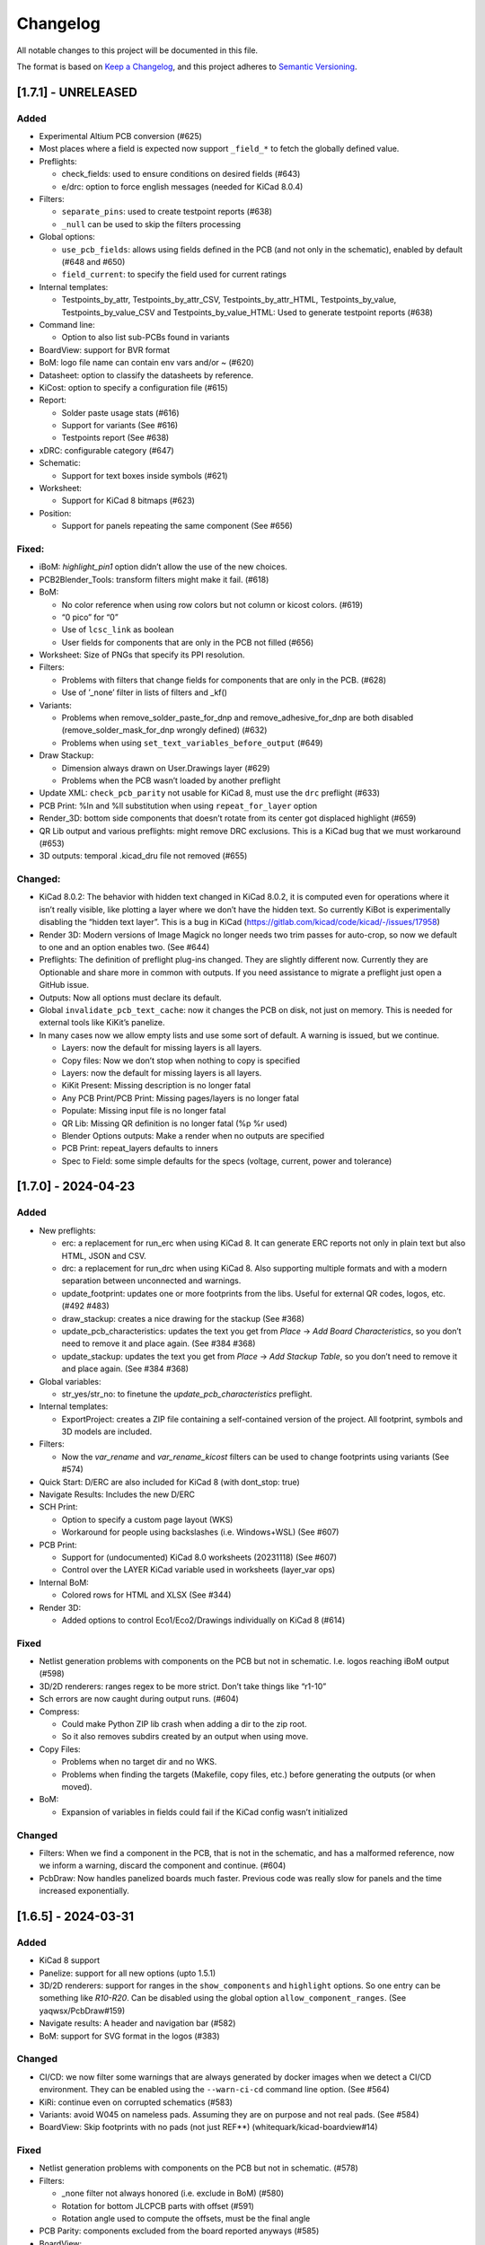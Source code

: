 .. index::
   single: Changelog

.. _Changelog:

Changelog
=========

All notable changes to this project will be documented in this file.

The format is based on `Keep a
Changelog <https://keepachangelog.com/en/1.0.0/>`__, and this project
adheres to `Semantic
Versioning <https://semver.org/spec/v2.0.0.html>`__.

[1.7.1] - UNRELEASED
--------------------

Added
~~~~~

-  Experimental Altium PCB conversion (#625)
-  Most places where a field is expected now support ``_field_*`` to
   fetch the globally defined value.
-  Preflights:

   -  check_fields: used to ensure conditions on desired fields (#643)
   -  e/drc: option to force english messages (needed for KiCad 8.0.4)

-  Filters:

   -  ``separate_pins``: used to create testpoint reports (#638)
   -  ``_null`` can be used to skip the filters processing

-  Global options:

   -  ``use_pcb_fields``: allows using fields defined in the PCB (and
      not only in the schematic), enabled by default (#648 and #650)
   -  ``field_current``: to specify the field used for current ratings

-  Internal templates:

   -  Testpoints_by_attr, Testpoints_by_attr_CSV,
      Testpoints_by_attr_HTML, Testpoints_by_value,
      Testpoints_by_value_CSV and Testpoints_by_value_HTML: Used to
      generate testpoint reports (#638)

-  Command line:

   -  Option to also list sub-PCBs found in variants

-  BoardView: support for BVR format
-  BoM: logo file name can contain env vars and/or ~ (#620)
-  Datasheet: option to classify the datasheets by reference.
-  KiCost: option to specify a configuration file (#615)
-  Report:

   -  Solder paste usage stats (#616)
   -  Support for variants (See #616)
   -  Testpoints report (See #638)

-  xDRC: configurable category (#647)
-  Schematic:

   -  Support for text boxes inside symbols (#621)

-  Worksheet:

   -  Support for KiCad 8 bitmaps (#623)

-  Position:

   -  Support for panels repeating the same component (See #656)

Fixed:
~~~~~~

-  iBoM: *highlight_pin1* option didn’t allow the use of the new
   choices.
-  PCB2Blender_Tools: transform filters might make it fail. (#618)
-  BoM:

   -  No color reference when using row colors but not column or kicost
      colors. (#619)
   -  “0 pico” for “0”
   -  Use of ``lcsc_link`` as boolean
   -  User fields for components that are only in the PCB not filled
      (#656)

-  Worksheet: Size of PNGs that specify its PPI resolution.
-  Filters:

   -  Problems with filters that change fields for components that are
      only in the PCB. (#628)
   -  Use of ’_none’ filter in lists of filters and \_kf()

-  Variants:

   -  Problems when remove_solder_paste_for_dnp and
      remove_adhesive_for_dnp are both disabled
      (remove_solder_mask_for_dnp wrongly defined) (#632)
   -  Problems when using ``set_text_variables_before_output`` (#649)

-  Draw Stackup:

   -  Dimension always drawn on User.Drawings layer (#629)
   -  Problems when the PCB wasn’t loaded by another preflight

-  Update XML: ``check_pcb_parity`` not usable for KiCad 8, must use the
   ``drc`` preflight (#633)
-  PCB Print: %ln and %ll substitution when using ``repeat_for_layer``
   option
-  Render_3D: bottom side components that doesn’t rotate from its center
   got displaced highlight (#659)
-  QR Lib output and various preflights: might remove DRC exclusions.
   This is a KiCad bug that we must workaround (#653)
-  3D outputs: temporal .kicad_dru file not removed (#655)

Changed:
~~~~~~~~

-  KiCad 8.0.2: The behavior with hidden text changed in KiCad 8.0.2, it
   is computed even for operations where it isn’t really visible, like
   plotting a layer where we don’t have the hidden text. So currently
   KiBot is experimentally disabling the “hidden text layer”. This is a
   bug in KiCad (https://gitlab.com/kicad/code/kicad/-/issues/17958)
-  Render 3D: Modern versions of Image Magick no longer needs two trim
   passes for auto-crop, so now we default to one and an option enables
   two. (See #644)
-  Preflights: The definition of preflight plug-ins changed. They are
   slightly different now. Currently they are Optionable and share more
   in common with outputs. If you need assistance to migrate a preflight
   just open a GitHub issue.
-  Outputs: Now all options must declare its default.
-  Global ``invalidate_pcb_text_cache``: now it changes the PCB on disk,
   not just on memory. This is needed for external tools like KiKit’s
   panelize.
-  In many cases now we allow empty lists and use some sort of default.
   A warning is issued, but we continue.

   -  Layers: now the default for missing layers is all layers.
   -  Copy files: Now we don’t stop when nothing to copy is specified
   -  Layers: now the default for missing layers is all layers.
   -  KiKit Present: Missing description is no longer fatal
   -  Any PCB Print/PCB Print: Missing pages/layers is no longer fatal
   -  Populate: Missing input file is no longer fatal
   -  QR Lib: Missing QR definition is no longer fatal (%p %r used)
   -  Blender Options outputs: Make a render when no outputs are
      specified
   -  PCB Print: repeat_layers defaults to inners
   -  Spec to Field: some simple defaults for the specs (voltage,
      current, power and tolerance)

[1.7.0] - 2024-04-23
--------------------

.. _added-1:

Added
~~~~~

-  New preflights:

   -  erc: a replacement for run_erc when using KiCad 8. It can generate
      ERC reports not only in plain text but also HTML, JSON and CSV.
   -  drc: a replacement for run_drc when using KiCad 8. Also supporting
      multiple formats and with a modern separation between unconnected
      and warnings.
   -  update_footprint: updates one or more footprints from the libs.
      Useful for external QR codes, logos, etc. (#492 #483)
   -  draw_stackup: creates a nice drawing for the stackup (See #368)
   -  update_pcb_characteristics: updates the text you get from *Place*
      -> *Add Board Characteristics*, so you don’t need to remove it and
      place again. (See #384 #368)
   -  update_stackup: updates the text you get from *Place* -> *Add
      Stackup Table*, so you don’t need to remove it and place again.
      (See #384 #368)

-  Global variables:

   -  str_yes/str_no: to finetune the *update_pcb_characteristics*
      preflight.

-  Internal templates:

   -  ExportProject: creates a ZIP file containing a self-contained
      version of the project. All footprint, symbols and 3D models are
      included.

-  Filters:

   -  Now the *var_rename* and *var_rename_kicost* filters can be used
      to change footprints using variants (See #574)

-  Quick Start: D/ERC are also included for KiCad 8 (with dont_stop:
   true)
-  Navigate Results: Includes the new D/ERC
-  SCH Print:

   -  Option to specify a custom page layout (WKS)
   -  Workaround for people using backslashes (i.e. Windows+WSL) (See
      #607)

-  PCB Print:

   -  Support for (undocumented) KiCad 8.0 worksheets (20231118) (See
      #607)
   -  Control over the LAYER KiCad variable used in worksheets
      (layer_var ops)

-  Internal BoM:

   -  Colored rows for HTML and XLSX (See #344)

-  Render 3D:

   -  Added options to control Eco1/Eco2/Drawings individually on KiCad
      8 (#614)

.. _fixed-1:

Fixed
~~~~~

-  Netlist generation problems with components on the PCB but not in
   schematic. I.e. logos reaching iBoM output (#598)
-  3D/2D renderers: ranges regex to be more strict. Don’t take things
   like “r1-10”
-  Sch errors are now caught during output runs. (#604)
-  Compress:

   -  Could make Python ZIP lib crash when adding a dir to the zip root.
   -  So it also removes subdirs created by an output when using move.

-  Copy Files:

   -  Problems when no target dir and no WKS.
   -  Problems when finding the targets (Makefile, copy files, etc.)
      before generating the outputs (or when moved).

-  BoM:

   -  Expansion of variables in fields could fail if the KiCad config
      wasn’t initialized

.. _changed-1:

Changed
~~~~~~~

-  Filters: When we find a component in the PCB, that is not in the
   schematic, and has a malformed reference, now we inform a warning,
   discard the component and continue. (#604)
-  PcbDraw: Now handles panelized boards much faster. Previous code was
   really slow for panels and the time increased exponentially.

.. _section-1:

[1.6.5] - 2024-03-31
--------------------

.. _added-2:

Added
~~~~~

-  KiCad 8 support
-  Panelize: support for all new options (upto 1.5.1)
-  3D/2D renderers: support for ranges in the ``show_components`` and
   ``highlight`` options. So one entry can be something like *R10-R20*.
   Can be disabled using the global option ``allow_component_ranges``.
   (See yaqwsx/PcbDraw#159)
-  Navigate results: A header and navigation bar (#582)
-  BoM: support for SVG format in the logos (#383)

.. _changed-2:

Changed
~~~~~~~

-  CI/CD: we now filter some warnings that are always generated by
   docker images when we detect a CI/CD environment. They can be enabled
   using the ``--warn-ci-cd`` command line option. (See #564)
-  KiRi: continue even on corrupted schematics (#583)
-  Variants: avoid W045 on nameless pads. Assuming they are on purpose
   and not real pads. (See #584)
-  BoardView: Skip footprints with no pads (not just REF**)
   (whitequark/kicad-boardview#14)

.. _fixed-2:

Fixed
~~~~~

-  Netlist generation problems with components on the PCB but not in
   schematic. (#578)
-  Filters:

   -  \_none filter not always honored (i.e. exclude in BoM) (#580)
   -  Rotation for bottom JLCPCB parts with offset (#591)
   -  Rotation angle used to compute the offsets, must be the final
      angle

-  PCB Parity: components excluded from the board reported anyways
   (#585)
-  BoardView:

   -  X axis mirroring issues (whitequark/kicad-boardview#11)
   -  Alphanumeric pads sorting (whitequark/kicad-boardview#17) and
      (whitequark/kicad-boardview#18)

-  Present: problems when using gerbers already generated
-  Diff: problems when using things like “origin/main” and add_link_id
   (#589)
-  Panelize: not able to use external JSON configs (#592)

.. _section-2:

[1.6.4] - 2024-02-02
--------------------

.. _added-3:

Added
~~~~~

-  New outputs:

   -  KiRi: interactive diff
   -  KiCanvas: on-line schematic/PCB browser

-  General:

   -  Operations that copies the project now also copies the PRL and the
      DRU
   -  Files named \*.kibot.yml are also detected as configuration files
   -  Mechanism to specify

      -  All inner layers (inners)
      -  All external copper layers (outers)

-  Command line:

   -  ``--help-list-offsets`` to list footprint offsets (JLCPCB)
   -  ``--help-list-rotations`` to list footprint rotations (JLCPCB)
   -  ``--stop-on-warnings`` (``-W``) to stop on warnings (#545)
   -  ``--defs-from-env`` allows using environment vars for substitution
      (#549)

-  Global options:

   -  ``remove_solder_mask_for_dnp`` similar to
      ``remove_solder_paste_for_dnp`` but applied to the solder mask
      apertures. (#476)
   -  ``layer_defaults`` to specify the default suffix and description.
      (#504)
   -  ``include_components_from_pcb`` to disable the new behavior that
      includes components from the PCB in the filter/variants processing
   -  ``restore_project`` now also restores the PRL

-  Schematic format:

   -  Support for *unit names* (#513)

-  Internal templates:

   -  3DRender_top, 3DRender_top_straight, 3DRender_bottom and
      3DRender_bottom_straight: to generate simple and quick 3D renders.
   -  \_KIBOT_POS_DNF_FILTER option to JLCPCB. It now excludes
      components added by KiKit to create panels and can be customized.
   -  \_KIBOT_PLOT_FOOTPRINT_REFS and \_KIBOT_PLOT_FOOTPRINT_VALUES to
      manufacturer templates. (#523)
   -  \_KIBOT_COMPRESS_MOVE to move gerber and drill files to the
      compressed output, enabled by default. (#537)

-  Filters:

   -  New ``_rot_footprint_jlcpcb`` internal filter to fix the JLCPCB
      bottom rotations.
   -  New options for the ``rot_footprint`` filters: (See #510)

      -  ``mirror_bottom``: used to undo the KiCad mirroring of the
         bottom.
      -  ``rot_fields``: list of fields to indicate arbitrary rotations.
      -  ``offset_fields``: list of fields to indicate arbitrary
         offsets.
      -  ``offsets``: a list of pairs containing regex and offset (“x,
         y”)
      -  ``bennymeg_mode``: used to provide compatibility with the
         bennymeg/JLC-Plugin-for-KiCad tool.
      -  ``rotations_and_offsets``: a more flexible mechanism to select
         rotations and offsets. So you can have two different rotations
         applied to the same footprint, i.e. different components with
         the same footprint but different orientation in the reel.

-  3D outputs:

   -  ``download_lcsc`` option to disable LCSC 3D model download (See
      #415)

-  Preflights:

   -  Individual directory for the ERC and DRC reports (#562)

-  BoM:

   -  Support for ${field} expansion. (#471)
   -  LCSC links (SchrodingersGat/KiBoM#190)
   -  ``parse_value`` can be used to disable the *Value* parser (See
      #494) Also added a warning about using extra data in the *Value*
      field.

-  iBoM:

   -  ``forced_name`` option to force the name displayed at the top left
      corner (#470)

-  Blender export:

   -  Support for pcb2blender v2.6/2.7 (Blender 3.5.1/3.6)
   -  ``auto_camera_z_axis_factor``: used to control the default camera
      distance
   -  Options to create simple animations:

      -  PoV ``steps``: to create rotation angle increments
      -  ``default_file_id``: can be used to create numbered PNGs
      -  ``fixed_auto_camera``: to avoid adjusting the automatic camera
         on each frame

   -  Camera option to set the clip start (#484)
   -  Traceback dump when Blender output contains it
   -  Subdirectory for each output generated (#541)
   -  Option to disable the denoiser (#539)

-  KiKit

   -  Expand text variables and KiBot %X markers in text objects (see
      #497)

-  PCB Print:

   -  Support for CURRENT_DATE text variable
   -  Options to mirror the text in the user layers when creating a
      mirrored page (#561)
   -  Options to select which layers are used for centering purposes
      (#573)

-  Populate:

   -  Basic support for regular list items (#480)

-  Position:

   -  Experimental support for gerber position files (#500)

-  Copy Files:

   -  Mode to export the whole project (SCH, PCB, symbols, footprints,
      3D models and project files) (#491)

-  Help for the error levels
-  Warnings:

   -  Explain about wrong dir/output separation (#493)

-  Diff:

   -  Added option to un/fill zones before doing the comparison (See
      #391)
   -  Added a new mode where we can control the added/removed colors
      (#551)

.. _changed-3:

Changed
~~~~~~~

-  Documentation:

   -  Now you can search in the docs
   -  Indexed so you can search by topic
   -  With a navigation side bar

-  Variants and filters:

   -  Components only in the PCB are now processed

-  QR Lib:

   -  Footprints: now they are flagged with exclude from BoM and Pos,
      also with no court yard requirements for KiCad 7
   -  Symbol: Excluded from simulation for KiCad 7

-  Elecrow, FusionPCB, JLCPCB, PCBWay and P-Ban templates now moves the
   files to the compressed output by default.

   -  Note that JLCPCB BoM and Position files aren’t included anymore,
      they are uploaded separately.

-  Quick Start:

   -  Now we generate only for projects, not separated files. This
      avoids problems for sub-sheets in separated dirs.

-  Diff:

   -  When *check_zone_fills* is enabled now we do a refill for the
      boards

.. _fixed-3:

Fixed
~~~~~

-  Schematics:

   -  Problems with deep nested and recycled sheets (#520)
   -  Problems saving deep nested sheets
   -  Makefile/compress targets

-  Rotated polygons and text used in the worksheet (#466)
-  The –log/-L didn’t enabled full debug for all messages
-  BoM:

   -  Problems when trying to aggregate the datasheet field (#472)

-  kibot-check:

   -  Show 7.x as supported (#469)

-  Blender export:

   -  Rotations are now applied to the current view, not just the top
      view
   -  Board/components not visible for small boards (See #484)
   -  Light type names (extra space) (#505)
   -  Problems when no point of view was defined (#546)

-  update_xml with check_pcb_parity enabled:

   -  Avoid errors for KiCad 6 using “Exclude from BoM” components. This
      limitation isn’t found on KiCad 7. (#486)
   -  *exclude_from_bom* mismatch on KiCad 7
   -  *Sheetfile* mismatch on KiCad 7 when testing from different
      directory
   -  Honor the ‘Not in schematic’ (board_only) flag when doing a parity
      check

-  Dependencies downloader:

   -  Problems when connection timed-out

-  Sub PCB separation using annotation method for some edeges and KiCad
   versions (#496)
-  Problems when using NET_NAME(n) for a value (#511)
-  JLCPCB rotations for bottom components
-  Copy Files:

   -  Warnings when using both, the STEP and WRL model, of the same
      component
   -  Fail to detect 3D models subdirs when running alone

-  QR Lib:

   -  When used from the preflight the name of the file changed to the
      name of a temporal, generating problems with the plot outputs,
      like pcb_print
   -  Project options not preserved, i.e. set_text_variables failing
   -  Bottom QRs should be mirrored in the Y axis

-  Diff

   -  ``current``: didn’t apply global variants
   -  ``current``: didn’t honor KiCad native DNP flags, they need a
      filter
   -  Problems when trying to use an already existent worktree (#555)
   -  Avoid using unexpected branches for worktrees (#556)

-  PCB Print:

   -  Issues when forcing the board edge and using scaling (#532)
   -  Text not searchable when using newer rsvg-convert tools (#552)

-  Quick Start:

   -  Problems with KiCad 6+ files using KiCad 5 names for layers
   -  Problems scanning dirs without enough privileges

-  PCB/SCH Variant

   -  Makefile/compress targets (missing project)

-  3D outputs:

   -  Problems when creating a colored resistor, but we didn’t have a
      cache yet (i.e. no model downloaded) #553

.. _section-3:

[1.6.3] - 2023-06-26
--------------------

.. _added-4:

Added
~~~~~

-  General:

   -  OS environment expansion in ${VAR}
   -  Now outputs can request to be added to one or more groups (#435)
   -  PCB text variables cached in the PCB are now reset when the config
      uses ``set_text_variables``. This is a complex dilemma of KiCad
      6/7 policy implementation. See `KiCad issue
      14360 <https://gitlab.com/kicad/code/kicad/-/issues/14360>`__.
      (#441)
   -  Default values for @TAGS@
   -  Parametrizable imports

-  Command line:

   -  ``--list-variants`` List all available variants (See #434)
   -  ``--only-names`` to make ``--list`` list only output names
   -  ``--only-pre`` to list only the preflights
   -  ``--only-groups`` to list only the groups
   -  ``--output-name-first`` to list outputs by name, no description
      (See #436)

-  Global options:

   -  ``use_os_env_for_expand`` to disable OS environment expansion
   -  ``environment``.\ ``extra_os`` to define environment variables
   -  ``field_voltage`` Name/s of the field/s used for the voltage
      raiting
   -  ``field_package`` Name/s of the field/s used for the package, not
      footprint
   -  ``field_temp_coef`` Name/s of the field/s used for the temperature
      coefficient
   -  ``field_power`` Name/s of the field/s used for the power raiting
   -  ``invalidate_pcb_text_cache`` controls if we reset the text
      variables cached in the PCB file.
   -  ``git_diff_strategy`` selects how we preserve the current repo
      state. (See #443)

-  Filters:

   -  New ``value_split`` to extract information from the Value field
      and put it in separated fields. I.e. tolerance, voltage, etc.
   -  New ``spec_to_field`` to extract information from the distributors
      specs and put in fields. I.e. RoHS status.
   -  New ``generic`` options ``exclude_not_in_bom`` and
      ``exclude_not_on_board`` to use KiCad 6+ flags. (See #429)

-  Internal templates:

   -  JLCPCB_with_THT and JLCPCB_stencil_with_THT: adding THT
      components.

-  New internal filters:

   -  ``_value_split`` splits the Value field but the field remains and
      the extra data is not visible
   -  ``_value_split_replace`` splits the Value field and replaces it

-  Internal templates:

   -  CheckZoneFill: Used to check if a zone fill operation makes the
      PCB quite different (#431)
   -  Versions with stencil for Elecrow, FusionPCB, P-Ban and PCBWay.
   -  PanelDemo_4x4: Demo for a 4x4 panel.

-  Render_3D:

   -  ``realistic``: can be used to disable the realistic colors and get
      the GUI ones
   -  ``show_board_body``: can be used to make the PCB core transparent
      (see inner)
   -  ``show_comments``: to see the content of the User.Comments layer.
   -  ``show_eco``: to see the content of the Eco1.User/Eco2.User
      layers.
   -  ``show_adhesive``: to see the content of the \*.Adhesive layers.

-  Navigate_Results:

   -  ``skip_not_run``: used to skip outputs not generated in default
      runs.

-  Compress:

   -  ``skip_not_run``: used to skip outputs not generated in default
      runs.

-  Position:

   -  ``quote_all``: forces quotes to all values in the CSV output. (See
      #456)

.. _changed-4:

Changed
~~~~~~~

-  Command line:

   -  ``--list`` also lists groups

-  KiCad v6/7 schematic:

   -  When saving an schematic the hierarchy is expanded only if needed,
      i.e. value of an instance changed

-  List actions:

   -  Now you must explicitly ask to configure outputs. Otherwise isn’t
      needed. As a result you no longer need to have an SCH/PCB. Use
      ``--config-outs`` to get the old behavior.

-  Git diff link file name:

   -  Now we default to using worktrees instead of stash push/pop. As a
      side effect the names of the git points are changed. This is
      because main/master only applies to the main worktree. So the
      names now refer to the closest tag.

-  JLCPCB_stencil: Is now just like JLCPCB. The only difference is the
   added layers.

.. _fixed-4:

Fixed
~~~~~

-  KiCad v6/7 schematic:

   -  Net Class Flags not saved in variants or annotated schematics
   -  Repeated UUIDs saved in variants
   -  Bitmap scale not saved in variants or annotated schematics
   -  ``lib_name`` attribute not saved in variants or annotated
      schematics

-  Position:

   -  Components marked as “Exclude from position files” not excluded
      when only SMD components are selected. (See #429)

-  Diff:

   -  KIBOT_TAG with n > 0 skipped n commits, not n tags (#430)
   -  Details related to the project not applied during a diff involving
      a variant (project not copied) (#438)

-  Copy files:

   -  PCB not loaded if the only action was to copy the 3D models
   -  Problems for STEP models when copying models

-  Gerber:

   -  Problems trying to compress gerbers for a board with inner layers
      when using legacy file extensions (#446)

-  Electro-grammar:

   -  Problems with floating point tolerances (i.e. 0.1%) (#447)

-  KiCad user template directory autodetection for KiCad 7+

.. _section-4:

[1.6.2] - 2023-04-24
--------------------

.. _added-5:

Added
~~~~~

-  General:

   -  Support for time stamp in the date (i.e. 2023-04-02T09:22-03:00)
   -  Support to pass variables to the 3D models download URL (#414)
   -  Support for netclass flags (#418)
   -  Export *KICADn\_* environment variables for the older versions So
      you can use *KICAD6\_* variables on KiCad 7.

-  Expansion patterns:

   -  **%M** directory where the pcb/sch resides. Only the last
      component i.e. /a/b/c/name.kicad_pcb -> c (#421)

-  Command line:

   -  ``--banner N`` Option to display a banner
   -  ``--log FILE`` Option to log to a file, in addition to the stderr

-  Global options:

   -  ``colored_tht_resistors`` to disable the 3D colored resistors.
   -  ``field_tolerance`` field/s to look for resistor tolerance.
   -  ``default_resistor_tolerance`` which tolerance to use when none
      found.
   -  ``cache_3d_resistors`` to avoid generating them all the time.
   -  ``resources_dir`` to specify fonts and colors to install (CI/CD)

-  3D: colored 3D models for THT resistors
-  Blender export:

   -  Better default light
   -  More light options

-  Datasheet download: now the warnings mention which reference failed.
-  Plot related outputs and PCB_Print:

   -  ``individual_page_scaling``: to control if the center of the page
      is computed using all pages or individually.

-  Plot related outputs:

   -  All outputs now support scaling.

-  BoM:

   -  Support for extra information in the *Value* field. Currently just
      parsed, not rejected.

-  PCB/SCH parity test:

   -  Check for value and fields/properties.

-  SCH print:

   -  Support for title change

-  VRML:

   -  Option to use the auxiliary origin as reference. (#420)

.. _fixed-5:

Fixed
~~~~~

-  Makefile: don’t skip all preflights on each run, just the ones we
   generate as targets. (#405)
-  KiKit present: problems when no board was specified. (#402)
-  Datasheet download:

   -  Avoid interruptions when too many redirections is detected (#408)

-  PcbDraw:

   -  KiCad 7.0.1 polygons used as board edge. (yaqwsx/PcbDraw#142)

-  PCB Print:

   -  Interference between the visible layers in the PRL file and the
      results when scaling. (#407)
   -  Problems with images in the WKS (KiCad 5/6)

-  Diff:

   -  Problems when using an output and no variant specified.

-  PCB/SCH parity test:

   -  Workaround for bogus net codes generated by KiCad (#410)

-  3D Models:

   -  Problems to download KiCad 7 models (#417)
   -  Added workaround for KiCad 7 failing to export VRMLs for PCBs
      using paths relative to the footprint. (See #417)

-  VRML:

   -  ref_y coordinate not used. (#419)

.. _changed-5:

Changed:
~~~~~~~~

-  Some R, L and C values that were rejected are accepted now. You just
   get a warning about what part of the value was discarded.

.. _section-5:

[1.6.1] - 2023-03-16
--------------------

.. _added-6:

Added
~~~~~

-  KiCad 7.0.1 support
-  Global options:

   -  ``allow_blind_buried_vias`` and ``allow_microvias`` for KiCad 7
      (no longer in KiCad)
   -  ``erc_grid`` to specify the grid size for KiCad 7 ERC tests

-  Report:

   -  Counters for total vias and by via type (``vias_count``,
      ``thru_vias_count``, ``blind_vias_count`` and
      ``micro_vias_count``)
   -  Warnings when micro and/or blind vias aren’t allowed, but we found
      them.

-  KiCad 7 specific:

   -  Avoid warnings about missing coutyard for footprints marked as
      excluded from courtyard tests.
   -  ``kicad_dnp_applied`` global option to use the *Do Not Populate*
      schematic flag as *do not fit* for KiBot, enabled by default.
   -  ``kicad_dnp_applies_to_3D`` global option to eliminate the 3D
      models of components marked as *Do Not Populate*. This option
      applies to the case where no filter or variants are in use.
      Enabled by default. The ``kicad_dnp_applied`` option also disables
      it.
   -  ``cross_using_kicad`` global option to use KiCad to cross DNP
      components in the schematic. Enabled by default.

.. _fixed-6:

Fixed
~~~~~

-  Problems to detect the schematic name when the path to the config
   contained a dot that isn’t used for an extension and some particular
   conditions were met.
-  PCB Print: KiCad crashing on some complex filled zones (#396)

.. _section-6:

[1.6.0] - 2023-02-06
--------------------

.. _added-7:

Added
~~~~~

-  General:

   -  Support for ``groups`` of ``outputs``
   -  Internal templates import
   -  Better support for wrong pre-flight options (#360)
   -  A mechanism to cache downloaded 3D models
   -  Support to download 3D models from EasyEDA (using LCSC codes)

-  Global options:

   -  field_lcsc_part: to select the LCSC/JLCPCB part field

-  New outputs:

   -  ``vrml`` export the 3D model in Virtual Reality Modeling Language
      (#349)
   -  ``ps_sch_print``, ``dxf_sch_print`` and ``hpgl_sch_print``
      variants of ``pdf_sch_print``
   -  ``blender_export`` exports the PCB to Blender and other 3D
      formats, renders the PCB with impressive quality (experimental)

-  New internal filters:

   -  ``_only_smd`` used to get only SMD parts
   -  ``_only_tht`` used to get only THT parts
   -  ``_only_virtual`` used to get only virtual parts

-  Variants:

   -  Support for multi-boards as defined by KiKit

-  Internal templates:

   -  FusionPCB: gerber, drill and compress
   -  Elecrow: gerber, drill and compress
   -  JLCPCB: gerber, drill, position, BoM and compress
   -  MacroFab_XYRS: XYRS position file compatible with MacroFab
   -  P-Ban: gerber, drill and compress
   -  PCB2Blender_2_1: generates a pcb2blender 2.1 file to import on
      Blender (See #349)
   -  PCB2Blender_2_1_haschtl: PCB2Blender_2_1 variant for @Haschtl
      fork.
   -  PCBWay: gerber, drill and compress

-  Compress:

   -  Option to use the output’s ``dir`` as reference
      (``from_output_dir``)

-  iBoM:

   -  ``hide_excluded`` to hide excluded \*.Fab drawings.

-  PCB_Print:

   -  Added a mechanism to create a page for each copper layer. (#365)

-  Plot related outputs and PCB_Print:

   -  Added support for the KiCad 6 “sketch_pads_on_fab_layers” option.
      (#356)

-  Report:

   -  Expansion for KiCad text variables and environment variables (See
      #368)

-  \*SCH_Print:

   -  Added options to select the color theme and enable background
      color. (#362)

-  SVG:

   -  Options to limit the view box to the used area. ### Fixed

-  BoM:

   -  pre_transform filers can’t be logic filters

-  Copy_Files:

   -  Problems on KiCad 5 (no 3rd party dir) (#357)
   -  Problems with compress output (also Makefile) (#372)

-  DOCs

   -  annotate_pcb pre-flight missing options (#360)
   -  annotate_pcb pre-flight wrong example (#360)

-  iBoM:

   -  Variant changes to the \*.Fab weren’t exported. Now all 2D variant
      stuff is applied before calling iBoM (#350)

-  PCB_Print:

   -  Images not showing in custom frames. (#352)
   -  Problems when trying to use groups of layers (i.e. copper)

-  Report:

   -  Computed size when using circles and some arcs in the PCB edge
      (#375) ### Changed

-  Downloaded 3D models are no longer discarded. They are stored in
   ~/.cache/kibot/3d You can change the directory using KIBOT_3D_MODELS
-  License is now AGPL v3, since we are incorporating AGPL code.

.. _section-7:

[1.5.1] - 2022-12-16
--------------------

.. _fixed-7:

Fixed
~~~~~

-  System level resources look-up

.. _section-8:

[1.5.0] - 2022-12-16
--------------------

.. _added-8:

Added
~~~~~

-  New output:

   -  ``populate`` to create step-by-step assembly instructions With
      support for ``pcbdraw`` and ``render_3d``.
   -  ``panelize`` to create a PCB panel containing N copies of the PCB.
   -  ``stencil_3d`` to create 3D self-registering printable stencils.
   -  ``stencil_for_jig`` to create steel stencils and 3D register.
   -  ``kikit_present`` to create a project presentation web page.

-  generic filters: options to filter by PCB side
-  BoM:

   -  Option to link to Mouser site.
   -  Human readable text output format.

-  Diff:

   -  Option to compare only the first schematic page. (See #319)

-  iBoM:

   -  Support for the ``offset_back_rotation`` option

-  Navigate Results:

   -  Support for compress

-  PcbDraw:

   -  BMP output format
   -  Image margin
   -  Outline width
   -  Solder paste removal
   -  V-CUTS layer
   -  Resistor remap and flip
   -  A ``remap_components`` option with better type checks
   -  Better support for variants
   -  Option to control the *SVG precision* (units scale)
   -  Filter expansion in ``show_components`` and ``highlight``

-  PCB_Print:

   -  Option to control the *SVG precision* (units scale)
   -  Now the text in the PDF is searchable. (#331)
   -  Margins for the autoscale mode. (#337)

-  Render_3D:

   -  Option to render only some components (like in PcbDraw)
   -  Option to auto-crop the resulting PNG
   -  Option to make transparent the background
   -  Option to highlight components

-  SVG:

   -  Option to control the *SVG precision* (units scale)

.. _changed-6:

Changed
~~~~~~~

-  Diff:

   -  Now the default is to compare all the schematic pages. (#319)

-  Report:

   -  loss tangent decimals, added one more.

.. _fixed-8:

Fixed
~~~~~

-  QR lib update: Problems when moving the footprint to the bottom for
   KiCad 5.
-  SVG, PCB_Print, PcbDraw: Problems to display the outputs using Chrome
   and Firefox.
-  Diff: Problems when comparing to a repo point where the PCB/SCH
   didn’t exist yet. (#323)
-  Report: Problems when using NPTH holes with sizes that doesn’t
   correspond to real drill tools. It generated bogus reports about
   wrong OARs. (#326)
-  Problems when using more than one dielectric in the stack-up. (#328)
-  Gerber: Extension used for JLCPCB inner layers. (#329)
-  BoM:

   -  The length of the CSV separator is now validated.
   -  Using the escaped t, n, r and  is now supported. (See #334)
   -  Digi-key link in the HTML output.

-  KiBoM: User defined fields wasn’t available as column names. (#344)
-  Imports:

   -  Problems with recursive imports when the intermediate import
      didn’t contain any of the requested elements (i.e. no outputs).
      (#335)

-  Navigate results: fail when no output to generate. Now you get a
   warning.
-  Makefile: outputs marked as not run by default were listed in the
   ``all`` target.

.. _section-9:

[1.4.0] - 2022-10-12
--------------------

.. _added-9:

Added
~~~~~

-  General things:

   -  Some basic preprocessing, now you can parametrize the YAML config.
      (See #233 #243)
   -  Support for 3D models aliases and also a global option to define
      them in the KiBot configuration (See #261)
   -  Environment and text variables now can be used as 3D model
      aliases. (See #261)
   -  Environment and text variables expansion is now recursive. So in
      ``${VAR}`` the *VAR* can contain ``${OTHER_VAR}``
   -  Command line option to specify warnings to be excluded. Useful for
      warnings issued before applying the global options (i.e during
      import). (#296)
   -  ``pre_transform`` filter to outputs supporting variants.

-  New outputs:

   -  PCB_Variant: saves a PCB with filters and variants applied.
   -  Copy_Files: used to copy files to the output directory. (#279) You
      can also copy the 3D models.

-  Support for Eurocircuits drill adjust to fix small OARs. Option
   ``eurocircuits_reduce_holes``. (#227)
-  Global options:

   -  Support for changing text variables with variants during outputs
      creation. Option ``set_text_variables_before_output``. (See #233)
   -  Options to control which stuff is changed on PCB variants: (See
      #270)

      -  cross_footprints_for_dnp
      -  remove_adhesive_for_dnp
      -  remove_solder_paste_for_dnp
      -  hide_excluded (default value)

   -  Mechanism to give more priority to local globals. (See #291)

-  Diff:

   -  Mechanism to compare using a variant (See #278)
   -  Mechanism to specify the current PCB/Schematic in memory (See
      #295)
   -  Mechanism to compare with the last Nth tag (See #312)
   -  Option to skip pages with no differences

-  Sch Variant:

   -  Option to copy the project. Needed for text variables.
   -  Option to change the title (similar to PCB Variant)

-  Render_3D: Options to disable some technical layers and control the
   silkscreen clipping. (#282)
-  Internal BoM:

   -  Now you can aggregate components using CSV files. (See #248)
   -  Added some basic support for “Exclude from BoM” flag (See #316)

-  Now you can check PCB and schematic parity using the ``update_xml``
   preflight (See #297)
-  New filters:

   -  ``urlify`` to convert URLs in fields to HTML links (#311)
   -  ``field_modify`` a more generic field transformer

-  Position: option to set the resolution for floating values (#314)

.. _fixed-9:

Fixed
~~~~~

-  Problems to compress netlists. (#287)
-  2D PCB processing didn’t show in 3D targets (i.e. solder paste not
   removed in the 3D render). (See #270)
-  KiBot exited when downloading a datasheet and got a connection error
   (#289 #290)
-  KiCad 5 “assert”lower <= upper” failed in Clamp()” (#304)
-  Missing XYRS information for components with multiple units (#306)
-  Schematic v6:

   -  Problems when creating a variant of a sub-sheet that was edited as
      a standalone sheet (#307)
   -  Autoplace fields could be lost in variants.

-  iBoM: Name displayed in the HTML when using filters and/or variants.
-  Position: Components wrongly separated by side when the side column
   wasn’t the last column (#313)

.. _changed-7:

Changed
~~~~~~~

-  Diff:

   -  When comparing a file now the links says Current/FILE instead of
      None
   -  The default was to compare the current file on storage, now is the
      current file on memory. It includes the zone refill indicated in
      the preflights. (See #295)
   -  Now the error about differences bigger than the threshold is more
      clear. KiBot also returns a distinct error level.

-  Now the global ``dir`` option also applies to the preflights, can be
   disabled using ``use_dir_for_preflights``. (#292)
-  When importing globals now options that are lists or dicts are
   merged, not just replaced. (#291)

.. _section-10:

[1.3.0] - 2022-09-08
--------------------

.. _added-10:

Added
~~~~~

-  New outputs:

   -  Diff: to compute differences between PCBs and SCHs.
      (INTI-CMNB/KiAuto#14)
   -  Info: collects info about the environment. (See #209)

-  Try to download missing tools and Python modules. The user also gets
   more information when something is missing. It can be disabled from
   the command line.
-  Global options:

   -  Cross components without a body (#219)
   -  Restore the project at exit (#250)

-  Imports:

   -  Now you can nest imports (import from an imported file) (#218)
   -  Preflights can be imported (#181)

-  ``--dont-stop`` command line option, to try to continue even on
   errors (#209)
-  PDF/SVG PCB Print: option to print all pages/single page (#236)
-  iBoM: Support for variants that change component fields (#242)
-  Workaround for problems with DRC exclusions (See INTI-CMNB/KiAuto#26,
   #250) Global option: ``drc_exclusions_workaround`` KiCad bug
   `11562 <https://gitlab.com/kicad/code/kicad/-/issues/11562>`__
-  Internal BoM: KiCad 6 text variables expansion in the fields (#247)
-  Compress: Option to store symlinks. (See #265)
-  PCB Print:

   -  Option to configure the forced edge color. (#281)
   -  Option to control the resolution (DPI). (See #259)
   -  Option to move the page number to the extension
      (page_number_as_extension) (See #283)
   -  Option to customize the page numbers (See #283)

-  Installation checker: option to show the tool paths.

.. _fixed-10:

Fixed
~~~~~

-  OAR computation (Report) (#225)
-  Position: Problems when doing manual panelization (repeated
   references) (#224)
-  PCB_Print:

   -  Problems with filtered/modified PCBs
   -  Problems with zones on multiple layers (#226)
   -  Problems with ``hide_excluded: true`` and components not in the
      SCH (#258)
   -  Text vars generated in the same run didn’t show up (#280)
   -  Low resolution for the solder mask. (See #259)

-  SCH Variants on KiCad 6: Problems with missing values in the title
   block.
-  Report: Converted file wasn’t stored at ``dir`` (#238)
-  Datasheet download: Time-outs on some servers expecting modern
   browsers (#240)
-  SCH Print and Netlist: name collisions. When the default name used by
   KiCad belongs to an already existing file. (#244)
-  Install checker: fixed problems to detect iBoM installed as plugin.
   (#209)
-  Internal Netlist generation (i.e. iBoM with variants): problems withg
   components that doesn’t specify a library. (See #242)
-  Problems when setting a text variable to an empty string. (#268)
-  QR lib update: Problems when moving the footprint to the bottom.
   (#271)
-  Misleading messages for missing 3D models that starts with ${VAR}
   when VAR isn’t defined. The old code tried to make it an absolute
   path.

.. _changed-8:

Changed
~~~~~~~

-  The order in which main sections are parsed is now fixed. The
   declared order is ignored. The order is: kiplot/kibot, import,
   global, filters, variants, preflight, outputs
-  Datasheet download:

   -  Continue downloading if an SSL certificate error found (#239)

-  PCB_Print: PNGs no longer has transparent background. This is because
   now we use a PDF as intermediate step.
-  Fails to expand KiCad vars are reported once (not every time)
-  No more warnings about missing 3D models when we can download them

.. _section-11:

[1.2.0] - 2022-06-15
--------------------

.. _added-11:

Added
~~~~~

-  The outputs help now display the more relevant options first and
   highlighted. Which ones are more relevant is somehow arbitrary,
   comments are welcome.
-  General stuff:

   -  Outputs now can have priorities, by default is applied. Use ``-n``
      to disable it.

-  New outputs:

   -  ``navigate_results`` creates web pages to browse the generated
      outputs.
      `Example <https://inti-cmnb.github.io/kibot_variants_arduprog_site/Browse/t1-navigate.html>`__

-  New globals:

   -  ``environment`` section allows defining KiCad environment
      variables. (See INTI-CMNB/KiAuto#21)

-  GitHub discussions are now enabled. Comment about your KiBot
   experience `here <https://github.com/INTI-CMNB/KiBot/discussions>`__

.. _fixed-11:

Fixed
~~~~~

-  Components with mounting hole where excluded (#201)
-  GenCAD output targets.
-  Problems expanding multiple KiCad variables in the same value.
-  XML BoM: Fixed problems with fields containing / (#206)
-  pcb_print: vias processing was disabled.
-  pcb_print: problems with frame in GUI mode and portrait page
   orientation.
-  svg_pcb_print: page orientation for portrait.

.. _changed-9:

Changed
~~~~~~~

-  KiCad environment variables: more variables detected, native KiCad 6
   names, all exported to the environment (#205)
-  Consequences of the priorities implementation:

   -  ``qr_lib`` outputs are created before others
   -  ``navigate_results`` and ``compress`` outputs are created after
      others

.. _section-12:

[1.1.0] - 2022-05-24
--------------------

.. _added-12:

Added
~~~~~

-  ``kibot-check`` tool to check the installation
-  New outputs:

   -  KiCad netlist generation
   -  IPC-D-356 netlist generation (#197)

-  Internal BoM:

   -  Pattern and text variables expansion in the title (#198)
   -  Customizable extra info after the title (#199)

.. _fixed-12:

Fixed
~~~~~

-  Already configured outputs not created (i.e. when creating reports)
-  KiCost+Internal variants: UTF-8 problems
-  KiCost+Internal variants: problem with ``variant`` field
   capitalization

.. _section-13:

[1.0.0] - 2022-05-10
--------------------

.. _added-13:

Added
~~~~~

-  General stuff:

   -  KiCad 6 support
   -  Import mechanism for filters, variants and globals (#88)
   -  Outputs can use the options of other outputs as base (extend
      them). (#112)
   -  A mechanism to avoid running some outputs by default. (#112)
   -  ``--cli-order`` option to generate outputs in arbitrary order.
      (#106)
   -  ``--quick-start`` option to create usable configs and outputs.

-  Filters and variants:

   -  Options to better control the rotation filter (#60 and #67):

      -  invert_bottom: bottom angles are inverted.
      -  skip_top: top components aren’t rotated.
      -  skip_bottom: bottom components aren’t rotated.

   -  Generic filter: options to match if a field is/isn’t defined.
   -  Another experimental mechanism to change 3D models according to
      the variant. (#103)
   -  Support for variants on KiCost output. (#106)

-  Expansion patterns:

   -  **%g** the ``file_id`` of the global variant.
   -  **%G** the ``name`` of the global variant.
   -  **%C1**, **%C2**, **%C3** and **%C4** the comments in the sch/pcb
      title block.
   -  **%bc**, **%bC1**, **%bC2**, **%bC3**, **%bC4**, **%bd**, **%bf**,
      **%bF**, **%bp** and **%br** board data
   -  **%sc**, **%sC1**, **%sC2**, **%sC3**, **%sC4**, **%sd**, **%sf**,
      **%sF**, **%sp** and **%sr** schematic data
   -  **%V** the variant name
   -  **%I** user defined ID for this output
   -  Now patterns are also expanded in the out_dir name.

-  Global options:

   -  Default global ``dir`` option.
   -  Default global ``units`` option.
   -  Global option to specify ``out_dir`` (like -d command line option)
   -  Global options to control the date format.
   -  Added global options to define the PCB details (``pcb_material``,
      ``solder_mask_color``, ``silk_screen_color`` and ``pcb_finish``)

-  New preflights:

   -  Commands to replace tags in the schematic and PCB (KiCad 5). (#93)
      Also a mechanism to define variables in KiCad 6. (#161)
   -  Annotate power components. (#76)
   -  Annotate according to PCB coordinates (#93)

-  New outputs:

   -  3D view render
   -  Report generation (for design house) (#93)
   -  QR codes generation and update: symbols and footprints. (#93)
   -  Print PCB layers in SVG/PDF/PS/EPS/PNG format.
   -  Join PDFs. (#156)
   -  Export PCB in GENCAD format. (#159)
   -  Datasheet downloader. (#119)

-  XLSX BoM: option to control the logo scale (#84)
-  PDF/SVG PCB Print:

   -  option ``hide_excluded`` to hide components marked by the
      ``exclude_filter``.
      https://forum.kicad.info/t/fab-drawing-for-only-through-hole-parts/
   -  mechanism to change the block title. (#102)
   -  KiCad 6 color theme selection.
   -  New ``pcb_print`` output with more flexibility and faster.

-  Internal BoM:

   -  option to avoid merging components with empty fields. Is named
      ``merge_both_blank`` and defaults to true.
   -  when a ``Value`` field can’t be interpreted as a ``number+unit``,
      and it contain at least one space, now we try to use the text
      before the space. This helps for cases like “10K 1%”.
   -  ``count_smd_tht`` option to compute SMD/THT stats. (#113)
   -  option to add text to the ``join`` list. (#108)
   -  two other options for the sorting criteria.
   -  XYRS support (you can generate position files using it)
   -  CSV ``hide_header`` option

-  Drill:

   -  Excellon: added ``route_mode_for_oval_holes`` option.
   -  Support for blind/buried vias. (#166)

-  SCH PDF Print: monochrome and no frame options.
-  Compress:

   -  Now you can compress files relative to the current working
      directory. So you can create a compressed file containing the
      source schematic and PCB files. (#93)
   -  Added an option to remove the files we compressed. (#192)

-  Support for new KiCost options ``split_extra_fields`` and
   ``board_qty``. (#120)
-  Position files now can include virtual components. (#106)
-  Support for ``--subst-models`` option for KiCad 6’s kicad2step.
   (#137)

.. _changed-10:

Changed
~~~~~~~

-  Internal BoM: now components with different Tolerance, Voltage,
   Current and/or Power fields aren’t grouped together. These fields are
   now part of the default ``group_fields``. (#79)
-  JLCPCB example, to match current recommendations
   (g200kg/kicad-gerberzipper#11)
-  Internal BoM: the field used for variants doesn’t produce conflicts.
   (#100)
-  The ``%v/%V`` expansion patterns now expand to the global variant
   when used in a context not related to variants. I.e. when a
   ``compress`` target expands ``%v``.
-  Now you get an error when defining two outputs with the same name.
-  The ``%d/%sd/%bd`` expansion patterns are now affected by the global
   ``date_format``. Can be disabled using ``date_reformat: false``.
   (#121)
-  The default output pattern now includes the ``output_id`` (%I)
-  The ``source`` path for ``compress`` now has pattern expansion (#152)

.. _fixed-13:

Fixed
~~~~~

-  Position files now defaults to use the auxiliary origin as KiCad. Can
   be disabled to use absolute coordinates. (#87)
-  Board View:

   -  flipped output. (#89)
   -  problems with netnames using spaces. (#90)
   -  get_targets not implemented. (#167)

-  Schematic

   -  load: problems with fields containing double quotes. (#98)
   -  Paper orientation was discarded on v5 files. (#150)

-  ``--list``: problems with layers and fields specific for the project.
   (INTI-CMNB/kibot_variants_arduprog#4)
-  Makefile: %VALUE not expanded in the directory targets.
-  KiCost variants:

   -  empty DNF fields shouldn’t be excluded. (#101)
   -  problems when setting a field in a variant that doesn’t exist when
      no variant is selected. (#105)

-  KiCost: list arguments wrongly passed. (#120)
-  PCB Print: to show the real name of the PCB file. (#102)
-  Compress: not expanding %VALUES in target dirs. (#111)
-  Gerber: job file didn’t use the global output pattern. (#116)
-  Warnings count
-  Update XML: Removed the side effect Bom. (#106)
-  Problems when using a hidden config file, using an output that needs
   the SCH, not specifying the SCH and more than one SCH was found.
   (#138)
-  3D: problems to download 3D models for native KiCad 6 files. (#171)
   (not imported from KiCad 5)
-  Problems when using page layout files with relative paths. (#174)

.. _section-14:

[0.11.0] - 2021-04-25
---------------------

.. _added-14:

Added
~~~~~

-  ``erc_warnings`` preflight option to consider ERC warnings as errors.
-  Pattern expansion in the ``dir`` option for outputs (#58)
-  New filter types:

   -  ``suparts``: Adds support for KiCost’s subparts feature.
   -  ``field_rename``: Used to rename schematic fields.
   -  ``var_rename_kicost``: Like ``var_rename`` but using KiCost
      mechanism.

-  New KiCost variant style.
-  ``skip_if_no_field`` and ``invert`` options to the regex used in the
   generic filter.
-  Board view file format export (#69)
-  Experimental mechanism to change 3D models according to the variant.
-  Support for width, style and color in “wire notes” (#70)
-  Level and comment to columns in the XLSX BoM output.
-  Basic KiCost support (**experimental**).
-  Basic internal BoM and KiCost integration (**experimental**).

.. _changed-11:

Changed
~~~~~~~

-  Errors and warnings from KiAuto now are printed as errors and
   warnings.
-  Schematic dependencies are sorted in the generated Makefiles.
-  Makefile variables KIBOT, DEBUG and LOGFILE can be defined from
   outside.
-  Reference ranges of two elements no longer represented as ranges.
   Examples: “R1-R2” is now “R1 R2”, “R1-R3” remains unchanged.

.. _fixed-14:

Fixed
~~~~~

-  Problem when using E/DRC filters and the output dir didn’t exist.
-  Not all errors during makefile generation were caught (got a stack
   trace).
-  Output dirs created when generating a makefile for a compress target.
-  Problems with some SnapEDA libs (extra space in lib termination tag
   #57)
-  The “References” (plural) column is now coloured as “Reference”
   (singular)

.. _section-15:

[0.10.1] - 2021-02-22
---------------------

.. _added-15:

Added
~~~~~

-  GitLab CI workaround
-  Verbosity level is now passed to KiAuto

.. _section-16:

[0.10.0-4] - 2021-02-16
-----------------------

.. _fixed-15:

Fixed
~~~~~

-  Problem using Python 3.6 (ZipFile’s compresslevel arg needs 3.7)

.. _section-17:

[0.10.0-3] - 2021-02-16
-----------------------

.. _fixed-16:

Fixed
~~~~~

-  Problem using Python 3.6 (StreamHandler.setStream introduced in 3.7)

.. _section-18:

[0.10.0-2] - 2021-02-12
-----------------------

.. _fixed-17:

Fixed
~~~~~

-  Missing python3-distutils dependency on Debian package.

.. _section-19:

[0.10.0] - 2021-02-12
---------------------

.. _added-16:

Added
~~~~~

-  The multipart id to references of multipart components others than
   part 1.
-  Internal BoM:

   -  ``no_conflict`` option to exclude fields from conflict detection.
   -  HTML tables can be sorted selecting a column (Java Script).
   -  You can consolidate more than one project in one BoM.

-  Support for KICAD_CONFIG_HOME defined from inside KiCad.
-  Now layers can be selected using the default KiCad names.
-  More control over the name of the drill and gerber files.
-  More options to customize the excellon output.
-  Custom reports for plot outputs (i.e. custom gerber job generation)
-  Example configurations for gerber and drill files for:

   -  `Elecrow <https://www.elecrow.com/>`__
   -  `FusionPCB <https://www.seeedstudio.io/fusion.html>`__
   -  `JLCPCB <https://jlcpcb.com/>`__
   -  `P-Ban <https://www.p-ban.com/>`__
   -  `PCBWay <https://www.pcbway.com>`__

-  Support for ZIP/TAR/RAR generation.
-  Makefile generation.
-  KiAuto time-out control.
-  Now you can import outputs from another config file.

.. _changed-12:

Changed
~~~~~~~

-  Now the default output name applies to the DRC and ERC report names.
   This provides more coherent file names.
-  Internal BoM: The “Quantity” column no longer includes the DNF/C
   status. This status was moved to a separated column named ``Status``.
   You can join both columns if you want.
-  Internal BoM: HTML rows are highlighted on hover (not just the cell).
-  Now information messages go to stdout (not stderr). Debug, warning
   and error messages still use stderr.
-  Now InteractiveHtmlBom can be installed just as a plugin.

.. _fixed-18:

Fixed
~~~~~

-  Extra data about drill marks in gerber files.
-  Problems using internal names for drill maps in gerb_drill output
   (#47).
-  Problems using layer suffixes containing non-ASCII chars
   (i.e. UTF-8).
-  Problems when using components with more than 10 subparts.

.. _section-20:

[0.9.0] - 2021-01-04
--------------------

.. _added-17:

Added
~~~~~

-  iBoM output: file name patterns are allowed for the ``netlist_file``
   option.
-  File name patterns: %F is the name of the source file without
   extension, but with the path.
-  A hint for pip installations without using ``--no-compile``.
-  Support to field overwrite according to variant.
-  Support to generate negative X positions for the bottom layer.
-  A filter to rotate footprints in the position file (#28).
-  The step output now can download missing 3D models.

.. _changed-13:

Changed
~~~~~~~

-  Now position files are naturally sorted (R10 after R9, not after R1)
-  Position files in CSV format quotes only the columns that could
   contain an space. Just like KiCad does.

.. _fixed-19:

Fixed
~~~~~

-  Now we support missing field names in schematic library entries.
-  Generic filter ``include_only`` option worked only when debug
   enabled.

.. _section-21:

[0.8.1] - 2020-12-09
--------------------

.. _added-18:

Added
~~~~~

-  Internal BoM HTML: highlight cell when hover.
-  Internal BoM HTML: allow to jump to REF of row number using anchors.

.. _fixed-20:

Fixed
~~~~~

-  Internal BoM separator wasn’t applied when using ``use_alt``
-  Problems loading plug-ins when using ``pip``.

.. _section-22:

[0.8.0] - 2020-11-06
--------------------

.. _added-19:

Added
~~~~~

-  The KiBoM and internal BoM generators now support configuring the
   separator used for the list of references.
-  Help for filters and variants.
-  Support for new ``pcbnew_do export`` options.
-  Filters for KiBot warnings.
-  Columns in position files can be selected, renamed and sorted as you
   like.

.. _fixed-21:

Fixed
~~~~~

-  KiBom variants when using multiple variants and a component uses more
   than one, specifying opposite rules.
-  Problems when using the ``pdf_pcb_print`` output and variants to
   remove a component with ridiculous pads that only has solder paste
   (no copper, nor even solder mask aperture).
-  Excellon drill output when using unified output and not using default
   KiCad names.

.. _section-23:

[0.7.0] - 2020-09-11
--------------------

.. _added-20:

Added
~~~~~

-  Now variants are separated entities. Two flavors implemented: KiBoM
   and IBoM.
-  New filters entities. They work in complement with variants. All the
   filtering functionality found in KiBoM and IBoM is supported.
-  Most outputs now supports variants. You can:

   -  Mark not fitted components with a cross in the schematic
   -  Mark not fitted components with a cross in the \*.Fab layers of
      the PCB
   -  Remove solder paste from not fitted components
   -  Remove adhesive glue from not fitted components
   -  Exclude components from the BoM (also mark them as DNF and/or DNC
      (Do Not Change))
   -  Exclude components from the interactive BoM
   -  Remove not fitted components from the STEP file
   -  Exclude components from the position (pick & place) file

-  Default output file name format and default variant can be specified
   from the command line.

.. _fixed-22:

Fixed
~~~~~

-  Virtual components are always excluded from position files. Note you
   can change it using the variants mechanism.

.. _section-24:

[0.6.2] - 2020-08-25
--------------------

.. _changed-14:

Changed
~~~~~~~

-  Discarded spaces at the beginning and end of user fields when
   creating the internal BoM. They are usually mistakes that prevents
   grouping components.

.. _fixed-23:

Fixed
~~~~~

-  The variants logic for BoMs when a component requested to be only
   added to more than one variant.
-  Removed warnings about malformed values for DNF components indicating
   it in its value.
-  Problems with PcbDraw when generating PNG and JPG outputs. Now we use
   a more reliable conversion method when available.

.. _section-25:

[0.6.1] - 2020-08-20
--------------------

.. _added-21:

Added
~~~~~

-  More robust behavior on GUI dependent commands.

.. _changed-15:

Changed
~~~~~~~

-  Incorporated mcpy, no longer a dependency.

.. _fixed-24:

Fixed
~~~~~

-  Problems when using ``pip install`` without –no-compile. At least for
   user level install.

.. _section-26:

[0.6.0] - 2020-08-18
--------------------

.. _added-22:

Added
~~~~~

-  Internal BoM generator, based on KiBoM code. This generator doesn’t
   need the netlist, works directly from the SCH. It features enhanced
   HTML and XLSX outputs, in addition to the CSV, TSV, TXT and XML
   traditional outputs.
-  Support for full KiBoM configuration from the YAML
-  Added output to print to an SVG file.
-  Added default output file name pattern. Can be applied to all
   outputs.
-  Unified output name:

   -  ``pdf_pcb_print.output`` can be used instead of
      ``pdf_pcb_print.output_name``
   -  ``gerber.gerber_job_file`` option to control the gerber job file
      name.
   -  ``output`` option to control the file name to all plot output
      formats.
   -  ``drill``, ``drill.map`` and ``position`` file names can be
      configured.
   -  Output file names supports expansion of various interesting values
      (base name, sheet title, revision, etc.).

-  The filters now accept the following aliases (suggested by @leoheck):

   -  ``filter_msg`` -> ``filter``
   -  ``error_number`` -> ``number``
   -  ``regexp`` -> ``regex``

.. _changed-16:

Changed
~~~~~~~

-  Default file names for:

   -  pdf_pcb_print: includes the used layers
   -  drill maps: uses drill instead of drl
   -  drill: uses drill instead of drl, used in gbr and drl.
   -  position: no -pos in CSVs
   -  step: adds -3D
   -  pdf_sch_print: adds -schematic
   -  IBoM: contains the project name.

.. _section-27:

[0.5.0] - 2020-07-11
--------------------

.. _changed-17:

Changed
~~~~~~~

-  Removed the “plot” option “check_zone_fills”. Use the preflight
   option.
-  Drill outputs: map.type and report.filename now should be map and
   report. The old mechanism is currently supported, but deprecated.
-  Now the command line usage is more clearly documented, but also more
   strict.
-  The –list option doesn’t need a PCB file anymore. Note that passing
   it is now considered an error.
-  Now we test the PCB and/or SCH only when we are doing something that
   needs them.

.. _added-23:

Added
~~~~~

-  The layers entry is much more flexible now. Many changes, read the
   README.md
-  PcbDraw output.
-  -e/–schematic option to specify any schematic (not just derived from
   the PCB name.
-  -x/–example option to generate a complete configuration example.
-  –example supports –copy-options to copy the plot options from the PCB
   file.
-  Help for the supported outputs (–help-list-outputs, –help-outputs and
   –help-output)
-  Help for the supported preflights (–help-preflights)
-  Better YAML validation.
-  Added HPGL options:

   -  pen_number
   -  pen_speed

-  Added metric_units to DXF options
-  Added KiBoM options

   -  number
   -  variant
   -  conf
   -  separator

-  Added the following InteractiveHtmlBom options:

   -  dark_mode
   -  hide_pads
   -  show_fabrication
   -  hide_silkscreen
   -  highlight_pin1
   -  no_redraw_on_drag
   -  board_rotation
   -  checkboxes
   -  bom_view
   -  layer_view
   -  include_tracks
   -  include_nets
   -  sort_order
   -  no_blacklist_virtual
   -  blacklist_empty_val
   -  netlist_file
   -  extra_fields
   -  normalize_field_case
   -  variant_field
   -  variants_whitelist
   -  variants_blacklist
   -  dnp_field

.. _fixed-25:

Fixed
~~~~~

-  The ``sketch_plot`` option is now implemented.
-  ‘ignore_unconnected’ preflight wasn’t working.
-  The report of hwo many ERC/DRC errors we found.

.. _section-28:

[0.4.0] - 2020-06-17
--------------------

.. _added-24:

Added
~~~~~

-  STEP 3D model generation
-  Support for unpatched InteractiveHtmlBom

.. _section-29:

[0.3.0] - 2020-06-14
--------------------

.. _added-25:

Added
~~~~~

-  Better debug information when a BoM fails to be generated.
-  Support for compressed YAML files.

.. _changed-18:

Changed
~~~~~~~

-  Allow operations that doesn’t involve a PCB to run if the PCB file is
   missing or corrupted.
-  The ‘check_zone_fills’ option is now independent of ‘run_drc’

.. _fixed-26:

Fixed
~~~~~

-  Error codes that overlapped.

.. _section-30:

[0.2.5] - 2020-06-11
--------------------

.. _added-26:

Added
~~~~~

-  Tolerate config files without outputs
-  Mechanism to filter ERC/DRC errors

.. _fixed-27:

Fixed
~~~~~

-  All pcbnew plot formats generated gerber job files
-  Most formats that needed layers didn’t complain when omitted

.. _section-31:

[0.2.4] - 2020-05-19
--------------------

.. _changed-19:

Changed
~~~~~~~

-  Now kicad-automation-scripts 1.3.1 or newer is needed.

.. _fixed-28:

Fixed
~~~~~

-  Problems for kibom and print_sch outputs when the PCB name included a
   path.

.. _section-32:

[0.2.3] - 2020-04-23
--------------------

.. _added-27:

Added
~~~~~

-  List available targets

.. _section-33:

[0.2.2] - 2020-04-20
--------------------

.. _fixed-29:

Fixed
~~~~~

-  KiBoM temporal files, now removed
-  preflight tasks that didn’t honor –out-dir

.. _section-34:

[0.2.1] - 2020-04-18
--------------------

.. _fixed-30:

Fixed
~~~~~

-  Problem when the excellon drill target directory didn’t exist (now
   created)

.. _section-35:

[0.2.0] - 2020-03-28
--------------------

.. _added-28:

Added
~~~~~

-  Documentation for current functionality
-  Now the -b and -c options are optional, we guess the values
-  Inner layers sanitation, support for the names used in the PCB file
-  Better error report
-  Print the PCB and SCH in PDF format (we had plot)
-  KiBoM and InteractiveHtmlBoM support
-  Pre-flight: generation of the BoM in XML format
-  Pre-flight: DRC and ERC
-  Option to skip preflight actions
-  Option to select which outputs will be generated
-  Progress information
-  –version option

.. _fixed-31:

Fixed
~~~~~

-  Debian dependencies

.. _section-36:

[0.1.1] - 2020-03-13
--------------------

.. _added-29:

Added
~~~~~

-  Pick & place position
-  Debian package
-  Gerber job generation
